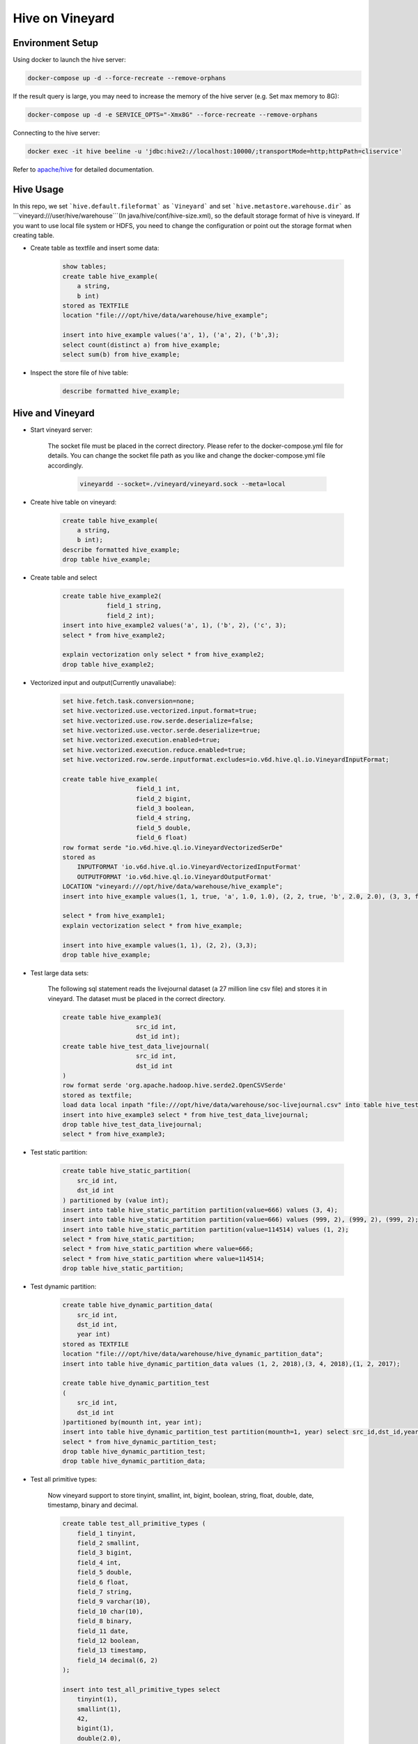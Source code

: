 Hive on Vineyard
================

Environment Setup
-----------------

Using docker to launch the hive server:

.. code:: bash

    docker-compose up -d --force-recreate --remove-orphans

If the result query is large, you may need to increase the memory of the hive server (e.g. Set max memory to 8G):

.. code:: bash

    docker-compose up -d -e SERVICE_OPTS="-Xmx8G" --force-recreate --remove-orphans

Connecting to the hive server:

.. code:: bash

    docker exec -it hive beeline -u 'jdbc:hive2://localhost:10000/;transportMode=http;httpPath=cliservice'

Refer to `apache/hive <https://hub.docker.com/r/apache/hive>`_ for detailed documentation.

Hive Usage
----------

In this repo, we set ```hive.default.fileformat``` as ```Vineyard``` and set ```hive.metastore.warehouse.dir``` as 
```vineyard:///user/hive/warehouse```(In java/hive/conf/hive-size.xml), so the default storage format of hive is vineyard.
If you want to use local file system or HDFS, you need to change the configuration or point out the storage format when
creating table.

- Create table as textfile and insert some data:

    .. code:: sql

        show tables;
        create table hive_example(
            a string,
            b int)
        stored as TEXTFILE
        location "file:///opt/hive/data/warehouse/hive_example";

        insert into hive_example values('a', 1), ('a', 2), ('b',3);
        select count(distinct a) from hive_example;
        select sum(b) from hive_example;

- Inspect the store file of hive table:

    .. code:: sql

        describe formatted hive_example;

Hive and Vineyard
-----------------

- Start vineyard server:

    The socket file must be placed in the correct directory. Please refer to the docker-compose.yml file for details.
    You can change the socket file path as you like and change the docker-compose.yml file accordingly.

      .. code:: bash
  
          vineyardd --socket=./vineyard/vineyard.sock --meta=local

- Create hive table on vineyard:

    .. code:: sql

        create table hive_example(
            a string,
            b int);
        describe formatted hive_example;
        drop table hive_example;

- Create table and select

    .. code:: sql

        create table hive_example2(
                    field_1 string,
                    field_2 int);
        insert into hive_example2 values('a', 1), ('b', 2), ('c', 3);
        select * from hive_example2;

        explain vectorization only select * from hive_example2;
        drop table hive_example2;

- Vectorized input and output(Currently unavaliabe):

    .. code:: sql

        set hive.fetch.task.conversion=none;
        set hive.vectorized.use.vectorized.input.format=true;
        set hive.vectorized.use.row.serde.deserialize=false;
        set hive.vectorized.use.vector.serde.deserialize=true;
        set hive.vectorized.execution.enabled=true;
        set hive.vectorized.execution.reduce.enabled=true;
        set hive.vectorized.row.serde.inputformat.excludes=io.v6d.hive.ql.io.VineyardInputFormat;

        create table hive_example(
                            field_1 int,
                            field_2 bigint,
                            field_3 boolean,
                            field_4 string,
                            field_5 double,
                            field_6 float)
        row format serde "io.v6d.hive.ql.io.VineyardVectorizedSerDe"
        stored as
            INPUTFORMAT 'io.v6d.hive.ql.io.VineyardVectorizedInputFormat'
            OUTPUTFORMAT 'io.v6d.hive.ql.io.VineyardOutputFormat'
        LOCATION "vineyard:///opt/hive/data/warehouse/hive_example";
        insert into hive_example values(1, 1, true, 'a', 1.0, 1.0), (2, 2, true, 'b', 2.0, 2.0), (3, 3, false, 'c', 3.0, 3.0);

        select * from hive_example1;
        explain vectorization select * from hive_example;

        insert into hive_example values(1, 1), (2, 2), (3,3);
        drop table hive_example;

- Test large data sets:

    The following sql statement reads the livejournal dataset (a 27 million line csv file) and stores it in vineyard.
    The dataset must be placed in the correct directory.

    .. code:: sql

        create table hive_example3(
                            src_id int,
                            dst_id int);
        create table hive_test_data_livejournal(
                            src_id int,
                            dst_id int
        )
        row format serde 'org.apache.hadoop.hive.serde2.OpenCSVSerde'
        stored as textfile;
        load data local inpath "file:///opt/hive/data/warehouse/soc-livejournal.csv" into table hive_test_data_livejournal;
        insert into hive_example3 select * from hive_test_data_livejournal;
        drop table hive_test_data_livejournal;
        select * from hive_example3;

- Test static partition:

    .. code:: sql

        create table hive_static_partition(
            src_id int,
            dst_id int
        ) partitioned by (value int);
        insert into table hive_static_partition partition(value=666) values (3, 4);
        insert into table hive_static_partition partition(value=666) values (999, 2), (999, 2), (999, 2);
        insert into table hive_static_partition partition(value=114514) values (1, 2);
        select * from hive_static_partition;
        select * from hive_static_partition where value=666;
        select * from hive_static_partition where value=114514;
        drop table hive_static_partition;

- Test dynamic partition:

    .. code:: sql

        create table hive_dynamic_partition_data(
            src_id int,
            dst_id int,
            year int)
        stored as TEXTFILE
        location "file:///opt/hive/data/warehouse/hive_dynamic_partition_data";
        insert into table hive_dynamic_partition_data values (1, 2, 2018),(3, 4, 2018),(1, 2, 2017);

        create table hive_dynamic_partition_test
        (
            src_id int,
            dst_id int
        )partitioned by(mounth int, year int);
        insert into table hive_dynamic_partition_test partition(mounth=1, year) select src_id,dst_id,year from hive_dynamic_partition_data;
        select * from hive_dynamic_partition_test;
        drop table hive_dynamic_partition_test;
        drop table hive_dynamic_partition_data;

- Test all primitive types:
  
    Now vineyard support to store tinyint, smallint, int, bigint, boolean, string, float, double, date, timestamp, binary and decimal.

    .. code:: sql
  
        create table test_all_primitive_types (
            field_1 tinyint,
            field_2 smallint,
            field_3 bigint,
            field_4 int,
            field_5 double,
            field_6 float,
            field_7 string,
            field_9 varchar(10),
            field_10 char(10),
            field_8 binary,
            field_11 date,
            field_12 boolean,
            field_13 timestamp,
            field_14 decimal(6, 2)
        );

        insert into test_all_primitive_types select
            tinyint(1),
            smallint(1),
            42,
            bigint(1),
            double(2.0),
            float(1.0),
            'hello world1!',
            'hello world2!',
            'hello world3!',
            cast('hello world4!' as binary),
            date('2023-12-31'),
            true,
            timestamp('2023-12-31 23:59:59'),
            cast(1234.56 as decimal);

        select * from test_all_primitive_types;
        drop table test_all_primitive_types;

- Test nested types:

    Now vineyard support to store array, map and struct.

    .. code:: sql

        CREATE TABLE nested_table (
            field_1 map<int,
                        array<struct<field_1:int,
                                     field_2:string>>>
        );

        insert INTO nested_table select
            map(
                42,
                array(named_struct('field_1', 1,
                                   'field_2', 'hello'),
                      named_struct('field_1', 2,
                                   'field_2', 'world!')));

        select * from nested_table;
        drop table nested_table;

Connect to Hive from Spark
--------------------------

- Download hive 3.1.3, and unpack to somewhere:

  .. code:: bash

      wget https://downloads.apache.org/hive/hive-3.1.3/apache-hive-3.1.3-bin.tar.gz

- Configure Spark session:

  .. code:: scala

import org.apache.spark.{SparkConf, SparkContext}
import org.apache.spark.sql.SparkSession
      val conf = new SparkConf()
      conf.setAppName("Spark on Vineyard")
          // use local executor for development & testing
          .setMaster("local[*]")
          // ensure all executor ready
          .set("spark.scheduler.minRegisteredResourcesRatio", "1.0")

      val spark = SparkSession
          .builder()
          .config(conf)
          .config("hive.metastore.uris", "thrift://localhost:9083")
          .config("hive.metastore.sasl.enabled", "false")
          .config("hive.server2.authentication", "NOSASL")
          .config("hive.metastore.execute.setugi", "false")
          .config("spark.sql.hive.metastore.version", "3.1.3")
          .config("spark.sql.hive.metastore.jars", "path")
          .config("spark.sql.hive.metastore.jars.path", "/opt/apache-hive-3.1.3-bin/lib/*")
          .enableHiveSupport()
          .getOrCreate()
        spark.sql()
      val sc: SparkContext = spark.sparkContext

- Use the session:

  .. code:: scala

      spark.sql(".....")

      sc.stop()

  Refer to `Spark/Hive <https://spark.apache.org/docs/latest/sql-data-sources-hive-tables.html>`_ for detailed documentation.
